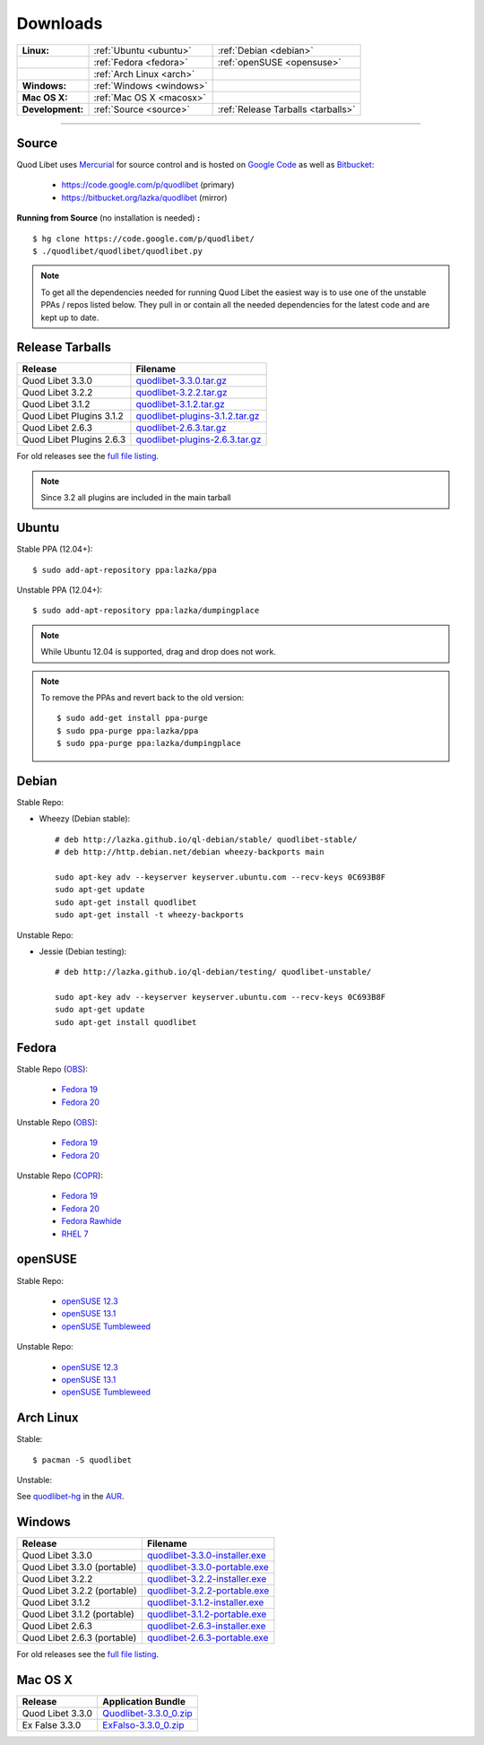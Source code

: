 .. _Downloads:

.. |ubuntu-logo| image:: http://bitbucket.org/lazka/quodlibet-files/raw/default/icons/ubuntu.png
   :height: 16
   :width: 16
.. |debian-logo| image:: http://bitbucket.org/lazka/quodlibet-files/raw/default/icons/debian.png
   :height: 16
   :width: 16
.. |fedora-logo| image:: http://bitbucket.org/lazka/quodlibet-files/raw/default/icons/fedora.png
   :height: 16
   :width: 16
.. |opensuse-logo| image:: http://bitbucket.org/lazka/quodlibet-files/raw/default/icons/opensuse.png
   :height: 16
   :width: 16
.. |windows-logo| image:: http://bitbucket.org/lazka/quodlibet-files/raw/default/icons/windows.png
   :height: 16
   :width: 16
.. |source-logo| image:: http://bitbucket.org/lazka/quodlibet-files/raw/default/icons/source.png
   :height: 16
   :width: 16
.. |hg-logo| image:: http://bitbucket.org/lazka/quodlibet-files/raw/default/icons/mercurial.png
   :height: 16
   :width: 16
.. |arch-logo| image:: http://bitbucket.org/lazka/quodlibet-files/raw/default/icons/arch.png
   :height: 16
   :width: 16
.. |macosx-logo| image:: http://bitbucket.org/lazka/quodlibet-files/raw/default/icons/macosx.png
   :height: 16
   :width: 16


Downloads
=========

================ ========================================== ================================================
**Linux:**       |ubuntu-logo| :ref:`Ubuntu <ubuntu>`       |debian-logo| :ref:`Debian <debian>`
   \             |fedora-logo| :ref:`Fedora <fedora>`       |opensuse-logo| :ref:`openSUSE <opensuse>`
   \             |arch-logo| :ref:`Arch Linux <arch>`
**Windows:**     |windows-logo| :ref:`Windows <windows>`
**Mac OS X:**    |macosx-logo| :ref:`Mac OS X <macosx>`
**Development:** |hg-logo| :ref:`Source <source>`           |source-logo| :ref:`Release Tarballs <tarballs>`
================ ========================================== ================================================

----

.. _source:

|hg-logo| Source
----------------

Quod Libet uses `Mercurial <http://mercurial.selenic.com/>`_ for source
control and is hosted on `Google Code <https://code.google.com/>`_ as well
as `Bitbucket <https://bitbucket.org/>`__:

 * https://code.google.com/p/quodlibet (primary)
 * https://bitbucket.org/lazka/quodlibet (mirror)

.. _RunFromSource:

**Running from Source** (no installation is needed) **:**

::

    $ hg clone https://code.google.com/p/quodlibet/
    $ ./quodlibet/quodlibet/quodlibet.py

.. note::

    To get all the dependencies needed for running Quod Libet the easiest way
    is to use one of the unstable PPAs / repos listed below. They pull in or
    contain all the needed dependencies for the latest code and are kept up to
    date.


.. _tarballs:

|source-logo| Release Tarballs
------------------------------

========================== ===============================
Release                    Filename
========================== ===============================
Quod Libet 3.3.0           quodlibet-3.3.0.tar.gz_
Quod Libet 3.2.2           quodlibet-3.2.2.tar.gz_
Quod Libet 3.1.2           quodlibet-3.1.2.tar.gz_
Quod Libet Plugins 3.1.2   quodlibet-plugins-3.1.2.tar.gz_
Quod Libet 2.6.3           quodlibet-2.6.3.tar.gz_
Quod Libet Plugins 2.6.3   quodlibet-plugins-2.6.3.tar.gz_
========================== ===============================

.. _quodlibet-3.3.0.tar.gz: https://bitbucket.org/lazka/quodlibet-files/raw/default/releases/quodlibet-3.3.0.tar.gz
.. _quodlibet-3.2.2.tar.gz: https://bitbucket.org/lazka/quodlibet-files/raw/default/releases/quodlibet-3.2.2.tar.gz
.. _quodlibet-3.1.2.tar.gz: https://bitbucket.org/lazka/quodlibet-files/raw/default/releases/quodlibet-3.1.2.tar.gz
.. _quodlibet-plugins-3.1.2.tar.gz: https://bitbucket.org/lazka/quodlibet-files/raw/default/releases/quodlibet-plugins-3.1.2.tar.gz
.. _quodlibet-2.6.3.tar.gz: https://bitbucket.org/lazka/quodlibet-files/raw/default/releases/quodlibet-2.6.3.tar.gz
.. _quodlibet-plugins-2.6.3.tar.gz: https://bitbucket.org/lazka/quodlibet-files/raw/default/releases/quodlibet-plugins-2.6.3.tar.gz

For old releases see the `full file listing <https://bitbucket.org/lazka/quodlibet-files/src/default/releases>`__.

.. note::

    Since 3.2 all plugins are included in the main tarball


.. _ubuntu:

|ubuntu-logo| Ubuntu
--------------------

Stable PPA (12.04+)::

    $ sudo add-apt-repository ppa:lazka/ppa


Unstable PPA (12.04+)::

    $ sudo add-apt-repository ppa:lazka/dumpingplace


.. note::

    While Ubuntu 12.04 is supported, drag and drop does not work.


.. note::

    To remove the PPAs and revert back to the old version::

        $ sudo add-get install ppa-purge
        $ sudo ppa-purge ppa:lazka/ppa
        $ sudo ppa-purge ppa:lazka/dumpingplace


.. _debian:

|debian-logo| Debian
--------------------

Stable Repo:

* Wheezy (Debian stable)::

    # deb http://lazka.github.io/ql-debian/stable/ quodlibet-stable/
    # deb http://http.debian.net/debian wheezy-backports main

    sudo apt-key adv --keyserver keyserver.ubuntu.com --recv-keys 0C693B8F
    sudo apt-get update
    sudo apt-get install quodlibet
    sudo apt-get install -t wheezy-backports

Unstable Repo:

* Jessie (Debian testing)::

    # deb http://lazka.github.io/ql-debian/testing/ quodlibet-unstable/

    sudo apt-key adv --keyserver keyserver.ubuntu.com --recv-keys 0C693B8F
    sudo apt-get update
    sudo apt-get install quodlibet


.. _fedora:

|fedora-logo| Fedora
--------------------

Stable Repo (`OBS <https://build.opensuse.org/project/show/home:lazka0:ql-stable>`__):

  * `Fedora 19 <http://download.opensuse.org/repositories/home:/lazka0:/ql-stable/Fedora_19/home:lazka0:ql-stable.repo>`__
  * `Fedora 20 <http://download.opensuse.org/repositories/home:/lazka0:/ql-stable/Fedora_20/home:lazka0:ql-stable.repo>`__

Unstable Repo (`OBS <https://build.opensuse.org/project/show/home:lazka0:ql-unstable>`__):

  * `Fedora 19 <http://download.opensuse.org/repositories/home:/lazka0:/ql-unstable/Fedora_19/home:lazka0:ql-unstable.repo>`__
  * `Fedora 20 <http://download.opensuse.org/repositories/home:/lazka0:/ql-unstable/Fedora_20/home:lazka0:ql-unstable.repo>`__

Unstable Repo (`COPR <http://copr.fedoraproject.org/coprs/lazka/quodlibet-unstable/>`__):

  * `Fedora 19 <http://copr.fedoraproject.org/coprs/lazka/quodlibet-unstable/repo/fedora-19/lazka-quodlibet-unstable-fedora-19.repo>`__
  * `Fedora 20 <http://copr.fedoraproject.org/coprs/lazka/quodlibet-unstable/repo/fedora-20/lazka-quodlibet-unstable-fedora-20.repo>`__
  * `Fedora Rawhide <http://copr.fedoraproject.org/coprs/lazka/quodlibet-unstable/repo/fedora-rawhide/lazka-quodlibet-unstable-fedora-rawhide.repo>`__
  * `RHEL 7 <http://copr.fedoraproject.org/coprs/lazka/quodlibet-unstable/repo/epel-7/lazka-quodlibet-unstable-epel-7.repo>`__


.. _opensuse:

|opensuse-logo| openSUSE
------------------------

Stable Repo:

  * `openSUSE 12.3 <http://download.opensuse.org/repositories/home:/lazka0:/ql-stable/openSUSE_12.3/>`__
  * `openSUSE 13.1 <http://download.opensuse.org/repositories/home:/lazka0:/ql-stable/openSUSE_13.1/>`__
  * `openSUSE Tumbleweed <http://download.opensuse.org/repositories/home:/lazka0:/ql-stable/openSUSE_Tumbleweed>`__

Unstable Repo:

  * `openSUSE 12.3 <http://download.opensuse.org/repositories/home:/lazka0:/ql-unstable/openSUSE_12.3/>`__
  * `openSUSE 13.1 <http://download.opensuse.org/repositories/home:/lazka0:/ql-unstable/openSUSE_13.1/>`__
  * `openSUSE Tumbleweed <http://download.opensuse.org/repositories/home:/lazka0:/ql-unstable/openSUSE_Tumbleweed>`__


.. _arch:

|arch-logo| Arch Linux
----------------------

Stable:

::

    $ pacman -S quodlibet


Unstable:


See `quodlibet-hg <https://aur.archlinux.org/packages/quodlibet-hg>`__ in
the `AUR <https://wiki.archlinux.org/index.php/AUR>`__.


.. _windows:

|windows-logo| Windows
----------------------

=========================== ==============================
Release                     Filename
=========================== ==============================
Quod Libet 3.3.0            quodlibet-3.3.0-installer.exe_
Quod Libet 3.3.0 (portable) quodlibet-3.3.0-portable.exe_
Quod Libet 3.2.2            quodlibet-3.2.2-installer.exe_
Quod Libet 3.2.2 (portable) quodlibet-3.2.2-portable.exe_
Quod Libet 3.1.2            quodlibet-3.1.2-installer.exe_
Quod Libet 3.1.2 (portable) quodlibet-3.1.2-portable.exe_
Quod Libet 2.6.3            quodlibet-2.6.3-installer.exe_
Quod Libet 2.6.3 (portable) quodlibet-2.6.3-portable.exe_
=========================== ==============================

.. _quodlibet-3.3.0-portable.exe: https://bitbucket.org/lazka/quodlibet/downloads/quodlibet-3.3.0-portable.exe
.. _quodlibet-3.3.0-installer.exe: https://bitbucket.org/lazka/quodlibet/downloads/quodlibet-3.3.0-installer.exe
.. _quodlibet-3.2.2-portable.exe: https://bitbucket.org/lazka/quodlibet/downloads/quodlibet-3.2.2-portable.exe
.. _quodlibet-3.2.2-installer.exe: https://bitbucket.org/lazka/quodlibet/downloads/quodlibet-3.2.2-installer.exe
.. _quodlibet-3.1.2-portable.exe: https://bitbucket.org/lazka/quodlibet/downloads/quodlibet-3.1.2-portable.exe
.. _quodlibet-3.1.2-installer.exe: https://bitbucket.org/lazka/quodlibet/downloads/quodlibet-3.1.2-installer.exe
.. _quodlibet-2.6.3-portable.exe: https://bitbucket.org/lazka/quodlibet/downloads/quodlibet-2.6.3-portable.exe
.. _quodlibet-2.6.3-installer.exe: https://bitbucket.org/lazka/quodlibet/downloads/quodlibet-2.6.3-installer.exe

For old releases see the `full file listing <https://bitbucket.org/lazka/quodlibet/downloads/>`__.


.. _macosx:

|macosx-logo| Mac OS X
----------------------

=========================== ==============================
Release                     Application Bundle
=========================== ==============================
Quod Libet 3.3.0            Quodlibet-3.3.0_0.zip_
Ex False 3.3.0              ExFalso-3.3.0_0.zip_
=========================== ==============================

.. _Quodlibet-3.3.0_0.zip: https://github.com/elelay/quodlibet-osx-bundle/releases/download/Quodlibet-3.3.0_0/Quodlibet-3.3.0_0.zip
.. _ExFalso-3.3.0_0.zip: https://github.com/elelay/quodlibet-osx-bundle/releases/download/Quodlibet-3.3.0_0/ExFalso-3.3.0_0.zip
